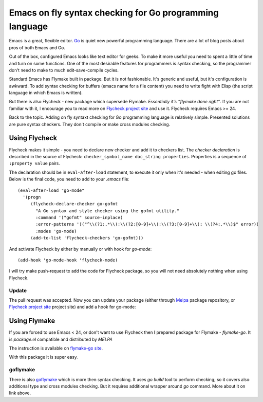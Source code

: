 Emacs on fly syntax checking for Go programming language
========================================================

.. author:: default
.. categories:: programming
.. tags:: go, emacs
.. comments::

Emacs is a great, flexible editor. `Go <http://golang.org/>`_ is quiet new powerful programming language.
There are a lot of blog posts about pros of both Emacs and Go.

Out of the box, configured Emacs looks like text editor for geeks. To make it more useful you need to spent a little of time and turn on some functions. One of the most desirable features for programmers is syntax checking, so the programmer don't need to make to much edit-save-compile cycles.

Standard Emacs has Flymake built in package. But it is not fashionable. It's generic and useful, but it's configuration is awkward. To add syntax checking for buffers (emacs name for a file content) you need to write fight with Elisp (the script language in which Emacs is written).

But there is also Flycheck - new package which supersede Flymake. *Essentially it's “flymake done right”*.
If you are not familiar with it, I encourage you to read more on `Flycheck project site <https://github.com/lunaryorn/flycheck>`_ and use it. Flycheck requires Emacs >= 24.

Back to the topic. Adding on fly syntaxt checking for Go programming language is relatively simple.
Presented solutions are pure syntax checkers. They don't compile or make cross modules checking.


Using Flycheck
**************

.. highlight:: cl

Flycheck makes it simple - you need to declare new checker and add it to checkers list. The *checker declaration* is described in the source of Flycheck:
``checker_symbol_name doc_string properties``. Properties is a sequence of ``:property value`` pairs.

The declaration should be in ``eval-after-load`` statement, to execute it only when it's needed - when editing go files. Below is the final code, you need to add to your *.emacs* file::

    (eval-after-load "go-mode"
      '(progn
         (flycheck-declare-checker go-gofmt
           "A Go syntax and style checker using the gofmt utility."
           :command '("gofmt" source-inplace)
           :error-patterns '(("^\\(?1:.*\\):\\(?2:[0-9]+\\):\\(?3:[0-9]+\\): \\(?4:.*\\)$" error))
           :modes 'go-mode)
         (add-to-list 'flycheck-checkers 'go-gofmt)))

And activate Flycheck by either by manually or with hook for *go-mode*::

    (add-hook 'go-mode-hook 'flycheck-mode)

I will try make push-request to add the code for Flycheck package, so you will not need absolutely nothing when using Flycheck.

Update
------

The pull request was accepted. Now you can update your package (either through `Melpa <http://melpa.milkbox.net>`_ package repository, or `Flycheck project site <https://github.com/lunaryorn/flycheck>`_ project site) and add a hook for go-mode:



Using Flymake
*************

If you are forced to use Emacs < 24, or don't want to use Flycheck then I prepared package for Flymake - *flymake-go*.
It is *package.el* compatible and distributed by *MELPA*

The instruction is available on `flymake-go site <https://github.com/robert-zaremba/flymake-go>`_.

With this package it is super easy.

goflymake
---------

There is also `goflymake <https://github.com/dougm/goflymake>`_ which is more then syntax checking. It uses *go build* tool to perform checking, so it covers also additional type and cross modules checking. But it requires additional wrapper around *go* command. More about it on link above.
